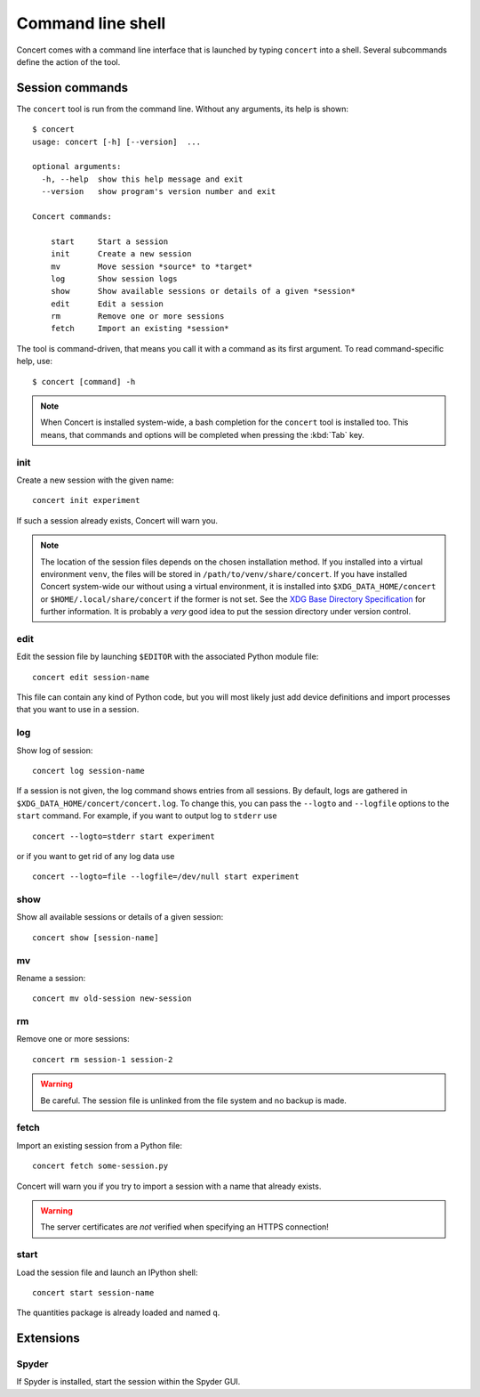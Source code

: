 ==================
Command line shell
==================

Concert comes with a command line interface that is launched by typing
``concert`` into a shell. Several subcommands define the action of the tool.


Session commands
================

The ``concert`` tool is run from the command line.  Without any arguments, its
help is shown::

    $ concert
    usage: concert [-h] [--version]  ...

    optional arguments:
      -h, --help  show this help message and exit
      --version   show program's version number and exit

    Concert commands:

        start     Start a session
        init      Create a new session
        mv        Move session *source* to *target*
        log       Show session logs
        show      Show available sessions or details of a given *session*
        edit      Edit a session
        rm        Remove one or more sessions
        fetch     Import an existing *session*

The tool is command-driven, that means you call it with a command as its first
argument. To read command-specific help, use::

    $ concert [command] -h

.. note::

    When Concert is installed system-wide, a bash completion for the
    ``concert`` tool is installed too. This means, that commands and options
    will be completed when pressing the :kbd:`Tab` key.

.. _init-command:

init
----

.. program:: concert init

Create a new session with the given name::

    concert init experiment

If such a session already exists, Concert will warn you.

    .. option:: --force

        Create the session even if one already exists with this name.

    .. option:: --imports

        List of module names that are added to the import list.

.. note::

    The location of the session files depends on the chosen installation method.
    If you installed into a virtual environment ``venv``, the files will be
    stored in ``/path/to/venv/share/concert``. If you have installed Concert
    system-wide our without using a virtual environment, it is installed into
    ``$XDG_DATA_HOME/concert`` or ``$HOME/.local/share/concert`` if the former
    is not set. See the `XDG Base Directory Specification
    <http://standards.freedesktop.org/basedir-spec/basedir-spec-latest.html>`_
    for further information. It is probably a *very* good idea to put the
    session directory under version control.


.. _edit-command:

edit
----

.. program:: concert edit

Edit the session file by launching ``$EDITOR`` with the associated Python
module file::

    concert edit session-name

This file can contain any kind of Python code, but you will most likely just add
device definitions and import processes that you want to use in a session.


log
---

.. program:: concert log

Show log of session::

    concert log session-name

If a session is not given, the log command shows entries from all sessions. By
default, logs are gathered in ``$XDG_DATA_HOME/concert/concert.log``. To change
this, you can pass the ``--logto`` and ``--logfile`` options to the ``start``
command. For example, if you want to output log to ``stderr`` use ::

    concert --logto=stderr start experiment

or if you want to get rid of any log data use ::

    concert --logto=file --logfile=/dev/null start experiment


show
----

.. program:: concert show

Show all available sessions or details of a given session::

    concert show [session-name]


mv
--

.. program:: concert mv

Rename a session::

    concert mv old-session new-session


rm
--

.. program:: concert rm

Remove one or more sessions::

    concert rm session-1 session-2

.. warning::

    Be careful. The session file is unlinked from the file system and no
    backup is made.


.. _fetch-command:

fetch
-----

.. program:: concert fetch

Import an existing session from a Python file::

    concert fetch some-session.py

Concert will warn you if you try to import a session with a name that already
exists.

    .. option:: --force

        Overwrite session if it already exists.

    .. option:: --repo

        The URL denotes a Git repository from which the sessions are imported.

.. warning::

    The server certificates are *not* verified when specifying an HTTPS
    connection!


.. _start-command:

start
-----

.. program:: concert start

Load the session file and launch an IPython shell::

    concert start session-name

The quantities package is already loaded and named ``q``.

    .. option:: --logto={stderr, file}

        Specify a method for logging events. If this flag is not specified,
        ``file`` is used and assumed to be
        ``$XDG_DATA_HOME/concert/concert.log``.

    .. option:: --logfile=<filename>

        Specify a log file if ``--logto`` is set to ``file``.

    .. option:: --loglevel={debug, info, warning, error, critical}

        Specify lowest log level that is logged.

    .. cmdoption:: --non-interactive

        Run the session as a script and do not launch a shell.


Extensions
==========

Spyder
------

.. program:: concert spyder

If Spyder is installed, start the session within the Spyder GUI.
